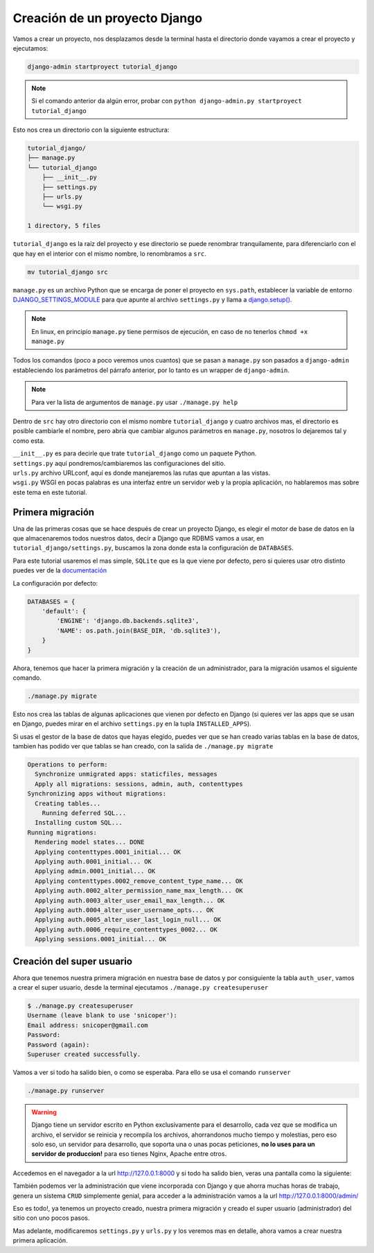 .. _reference-creacion_proyecto:

.. raw

Creación de un proyecto Django
==============================

Vamos a crear un proyecto, nos desplazamos desde la terminal hasta el directorio donde vayamos a crear el proyecto y ejecutamos:

.. code-block:: bash

    django-admin startproyect tutorial_django

.. note::

    Si el comando anterior da algún error, probar con ``python django-admin.py startproyect tutorial_django``

Esto nos crea un directorio con la siguiente estructura:

.. code-block:: bash

    tutorial_django/
    ├── manage.py
    └── tutorial_django
        ├── __init__.py
        ├── settings.py
        ├── urls.py
        └── wsgi.py

    1 directory, 5 files

``tutorial_django`` es la raíz del proyecto y ese directorio se puede renombrar tranquilamente, para diferenciarlo con el que hay en el interior con el mismo nombre, lo renombramos a ``src``.

.. code-block:: bash

    mv tutorial_django src

``manage.py`` es un archivo Python que se encarga de poner el proyecto en ``sys.path``, establecer la variable de entorno `DJANGO_SETTINGS_MODULE <https://docs.djangoproject.com/en/1.8/topics/settings/#envvar-DJANGO_SETTINGS_MODULE>`_ para que apunte al archivo ``settings.py`` y llama a `django.setup() <django.setup()>`_.

.. note::

    En linux, en principio ``manage.py`` tiene permisos de ejecución, en caso de no tenerlos ``chmod +x manage.py``

Todos los comandos (poco a poco veremos unos cuantos) que se pasan a ``manage.py`` son pasados a ``django-admin`` estableciendo los parámetros del párrafo anterior, por lo tanto es un wrapper de ``django-admin``.

.. note::

    Para ver la lista de argumentos de ``manage.py`` usar ``./manage.py help``

Dentro de ``src`` hay otro directorio con el mismo nombre ``tutorial_django`` y cuatro archivos mas, el directorio es posible cambiarle el nombre, pero abría que cambiar algunos parámetros en ``manage.py``, nosotros lo dejaremos tal y como esta.

| ``__init__.py`` es para decirle que trate ``tutorial_django`` como un paquete Python.
| ``settings.py`` aquí pondremos/cambiaremos las configuraciones del sitio.
| ``urls.py`` archivo URLconf, aquí es donde manejaremos las rutas que apuntan a las vistas.
| ``wsgi.py`` WSGI en pocas palabras es una interfaz entre un servidor web y la propia aplicación, no hablaremos mas sobre este tema en este tutorial.

Primera migración
*****************

Una de las primeras cosas que se hace después de crear un proyecto Django, es elegir el motor de base de datos en la que almacenaremos todos nuestros datos, decir a Django que RDBMS vamos a usar, en ``tutorial_django/settings.py``, buscamos la zona donde esta la configuración de ``DATABASES``.

Para este tutorial usaremos el mas simple, ``SQLite`` que es la que viene por defecto, pero si quieres usar otro distinto puedes ver de la `documentación <https://docs.djangoproject.com/en/1.8/ref/settings/#databases>`_

La configuración por defecto:

.. code-block:: python

    DATABASES = {
        'default': {
            'ENGINE': 'django.db.backends.sqlite3',
            'NAME': os.path.join(BASE_DIR, 'db.sqlite3'),
        }
    }

Ahora, tenemos que hacer la primera migración y la creación de un administrador, para la migración usamos el siguiente comando.

.. code-block:: bash

    ./manage.py migrate

Esto nos crea las tablas de algunas aplicaciones que vienen por defecto en Django (si quieres ver las apps que se usan en Django, puedes mirar en el archivo ``settings.py`` en la tupla ``INSTALLED_APPS``).

Si usas el gestor de la base de datos que hayas elegido, puedes ver que se han creado varias tablas en la base de datos, tambien has podido ver que tablas se han creado, con la salida de ``./manage.py migrate``

.. code-block:: bash

    Operations to perform:
      Synchronize unmigrated apps: staticfiles, messages
      Apply all migrations: sessions, admin, auth, contenttypes
    Synchronizing apps without migrations:
      Creating tables...
        Running deferred SQL...
      Installing custom SQL...
    Running migrations:
      Rendering model states... DONE
      Applying contenttypes.0001_initial... OK
      Applying auth.0001_initial... OK
      Applying admin.0001_initial... OK
      Applying contenttypes.0002_remove_content_type_name... OK
      Applying auth.0002_alter_permission_name_max_length... OK
      Applying auth.0003_alter_user_email_max_length... OK
      Applying auth.0004_alter_user_username_opts... OK
      Applying auth.0005_alter_user_last_login_null... OK
      Applying auth.0006_require_contenttypes_0002... OK
      Applying sessions.0001_initial... OK

Creación del super usuario
**************************

Ahora que tenemos nuestra primera migración en nuestra base de datos y por consiguiente la tabla ``auth_user``, vamos a crear el super usuario, desde la terminal ejecutamos ``./manage.py createsuperuser``

.. code-block:: bash

    $ ./manage.py createsuperuser
    Username (leave blank to use 'snicoper'):
    Email address: snicoper@gmail.com
    Password:
    Password (again):
    Superuser created successfully.


Vamos a ver si todo ha salido bien, o como se esperaba. Para ello se usa el comando ``runserver``

.. code-block:: bash

  ./manage.py runserver

.. warning::

  Django tiene un servidor escrito en Python exclusivamente para el desarrollo, cada vez que se modifica un archivo, el servidor se reinicia y recompila los archivos, ahorrandonos mucho tiempo y molestias, pero eso solo eso, un servidor para desarrollo, que soporta una o unas pocas peticiones, **no lo uses para un servidor de produccion!** para eso tienes Nginx, Apache entre otros.

Accedemos en el navegador a la url `http://127.0.0.1:8000 <http://127.0.0.1:8000>`_ y si todo ha salido bien, veras una pantalla como la siguiente:

.. image:: _static/congratulations.png

También podemos ver la administración que viene incorporada con Django y que ahorra muchas horas de trabajo, genera un sistema ``CRUD`` simplemente genial, para acceder a la administración vamos a la url `http://127.0.0.1:8000/admin/ <http://127.0.0.1:8000/admin/>`_

.. image:: _static/admin_login.png

.. image:: _static/admin_index.png

.. image:: _static/admin_users.png

Eso es todo!, ya tenemos un proyecto creado, nuestra primera migración y creado el super usuario (administrador) del sitio con uno pocos pasos.

Mas adelante, modificaremos ``settings.py`` y ``urls.py`` y los veremos mas en detalle, ahora vamos a crear nuestra primera aplicación.
